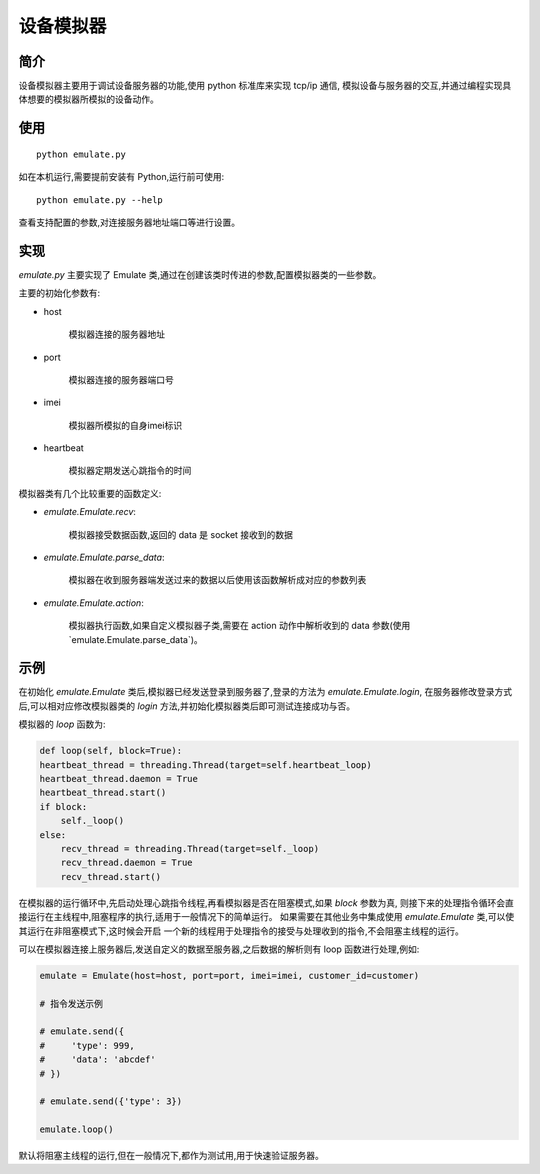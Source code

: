 设备模拟器
==========

简介
----

设备模拟器主要用于调试设备服务器的功能,使用 python 标准库来实现 tcp/ip 通信,
模拟设备与服务器的交互,并通过编程实现具体想要的模拟器所模拟的设备动作。

使用
----

::

    python emulate.py

如在本机运行,需要提前安装有 Python,运行前可使用::

    python emulate.py --help

查看支持配置的参数,对连接服务器地址端口等进行设置。

实现
----

`emulate.py` 主要实现了 Emulate 类,通过在创建该类时传进的参数,配置模拟器类的一些参数。

主要的初始化参数有:

* host

    模拟器连接的服务器地址

* port

    模拟器连接的服务器端口号

* imei

    模拟器所模拟的自身imei标识

* heartbeat

    模拟器定期发送心跳指令的时间

模拟器类有几个比较重要的函数定义:

* `emulate.Emulate.recv`:

    模拟器接受数据函数,返回的 data 是 socket 接收到的数据

* `emulate.Emulate.parse_data`:

    模拟器在收到服务器端发送过来的数据以后使用该函数解析成对应的参数列表

* `emulate.Emulate.action`:

    模拟器执行函数,如果自定义模拟器子类,需要在 action 动作中解析收到的 data 参数(使用`emulate.Emulate.parse_data`)。

示例
----

在初始化 `emulate.Emulate` 类后,模拟器已经发送登录到服务器了,登录的方法为 `emulate.Emulate.login`,
在服务器修改登录方式后,可以相对应修改模拟器类的 `login` 方法,并初始化模拟器类后即可测试连接成功与否。

模拟器的 `loop` 函数为:

.. code-block:: python

        def loop(self, block=True):
        heartbeat_thread = threading.Thread(target=self.heartbeat_loop)
        heartbeat_thread.daemon = True
        heartbeat_thread.start()
        if block:
            self._loop()
        else:
            recv_thread = threading.Thread(target=self._loop)
            recv_thread.daemon = True
            recv_thread.start()

在模拟器的运行循环中,先启动处理心跳指令线程,再看模拟器是否在阻塞模式,如果 `block` 参数为真,
则接下来的处理指令循环会直接运行在主线程中,阻塞程序的执行,适用于一般情况下的简单运行。
如果需要在其他业务中集成使用 `emulate.Emulate` 类,可以使其运行在非阻塞模式下,这时候会开启
一个新的线程用于处理指令的接受与处理收到的指令,不会阻塞主线程的运行。

可以在模拟器连接上服务器后,发送自定义的数据至服务器,之后数据的解析则有 loop 函数进行处理,例如:

.. code-block:: python

    emulate = Emulate(host=host, port=port, imei=imei, customer_id=customer)

    # 指令发送示例

    # emulate.send({
    #     'type': 999,
    #     'data': 'abcdef'
    # })

    # emulate.send({'type': 3})

    emulate.loop()

默认将阻塞主线程的运行,但在一般情况下,都作为测试用,用于快速验证服务器。

